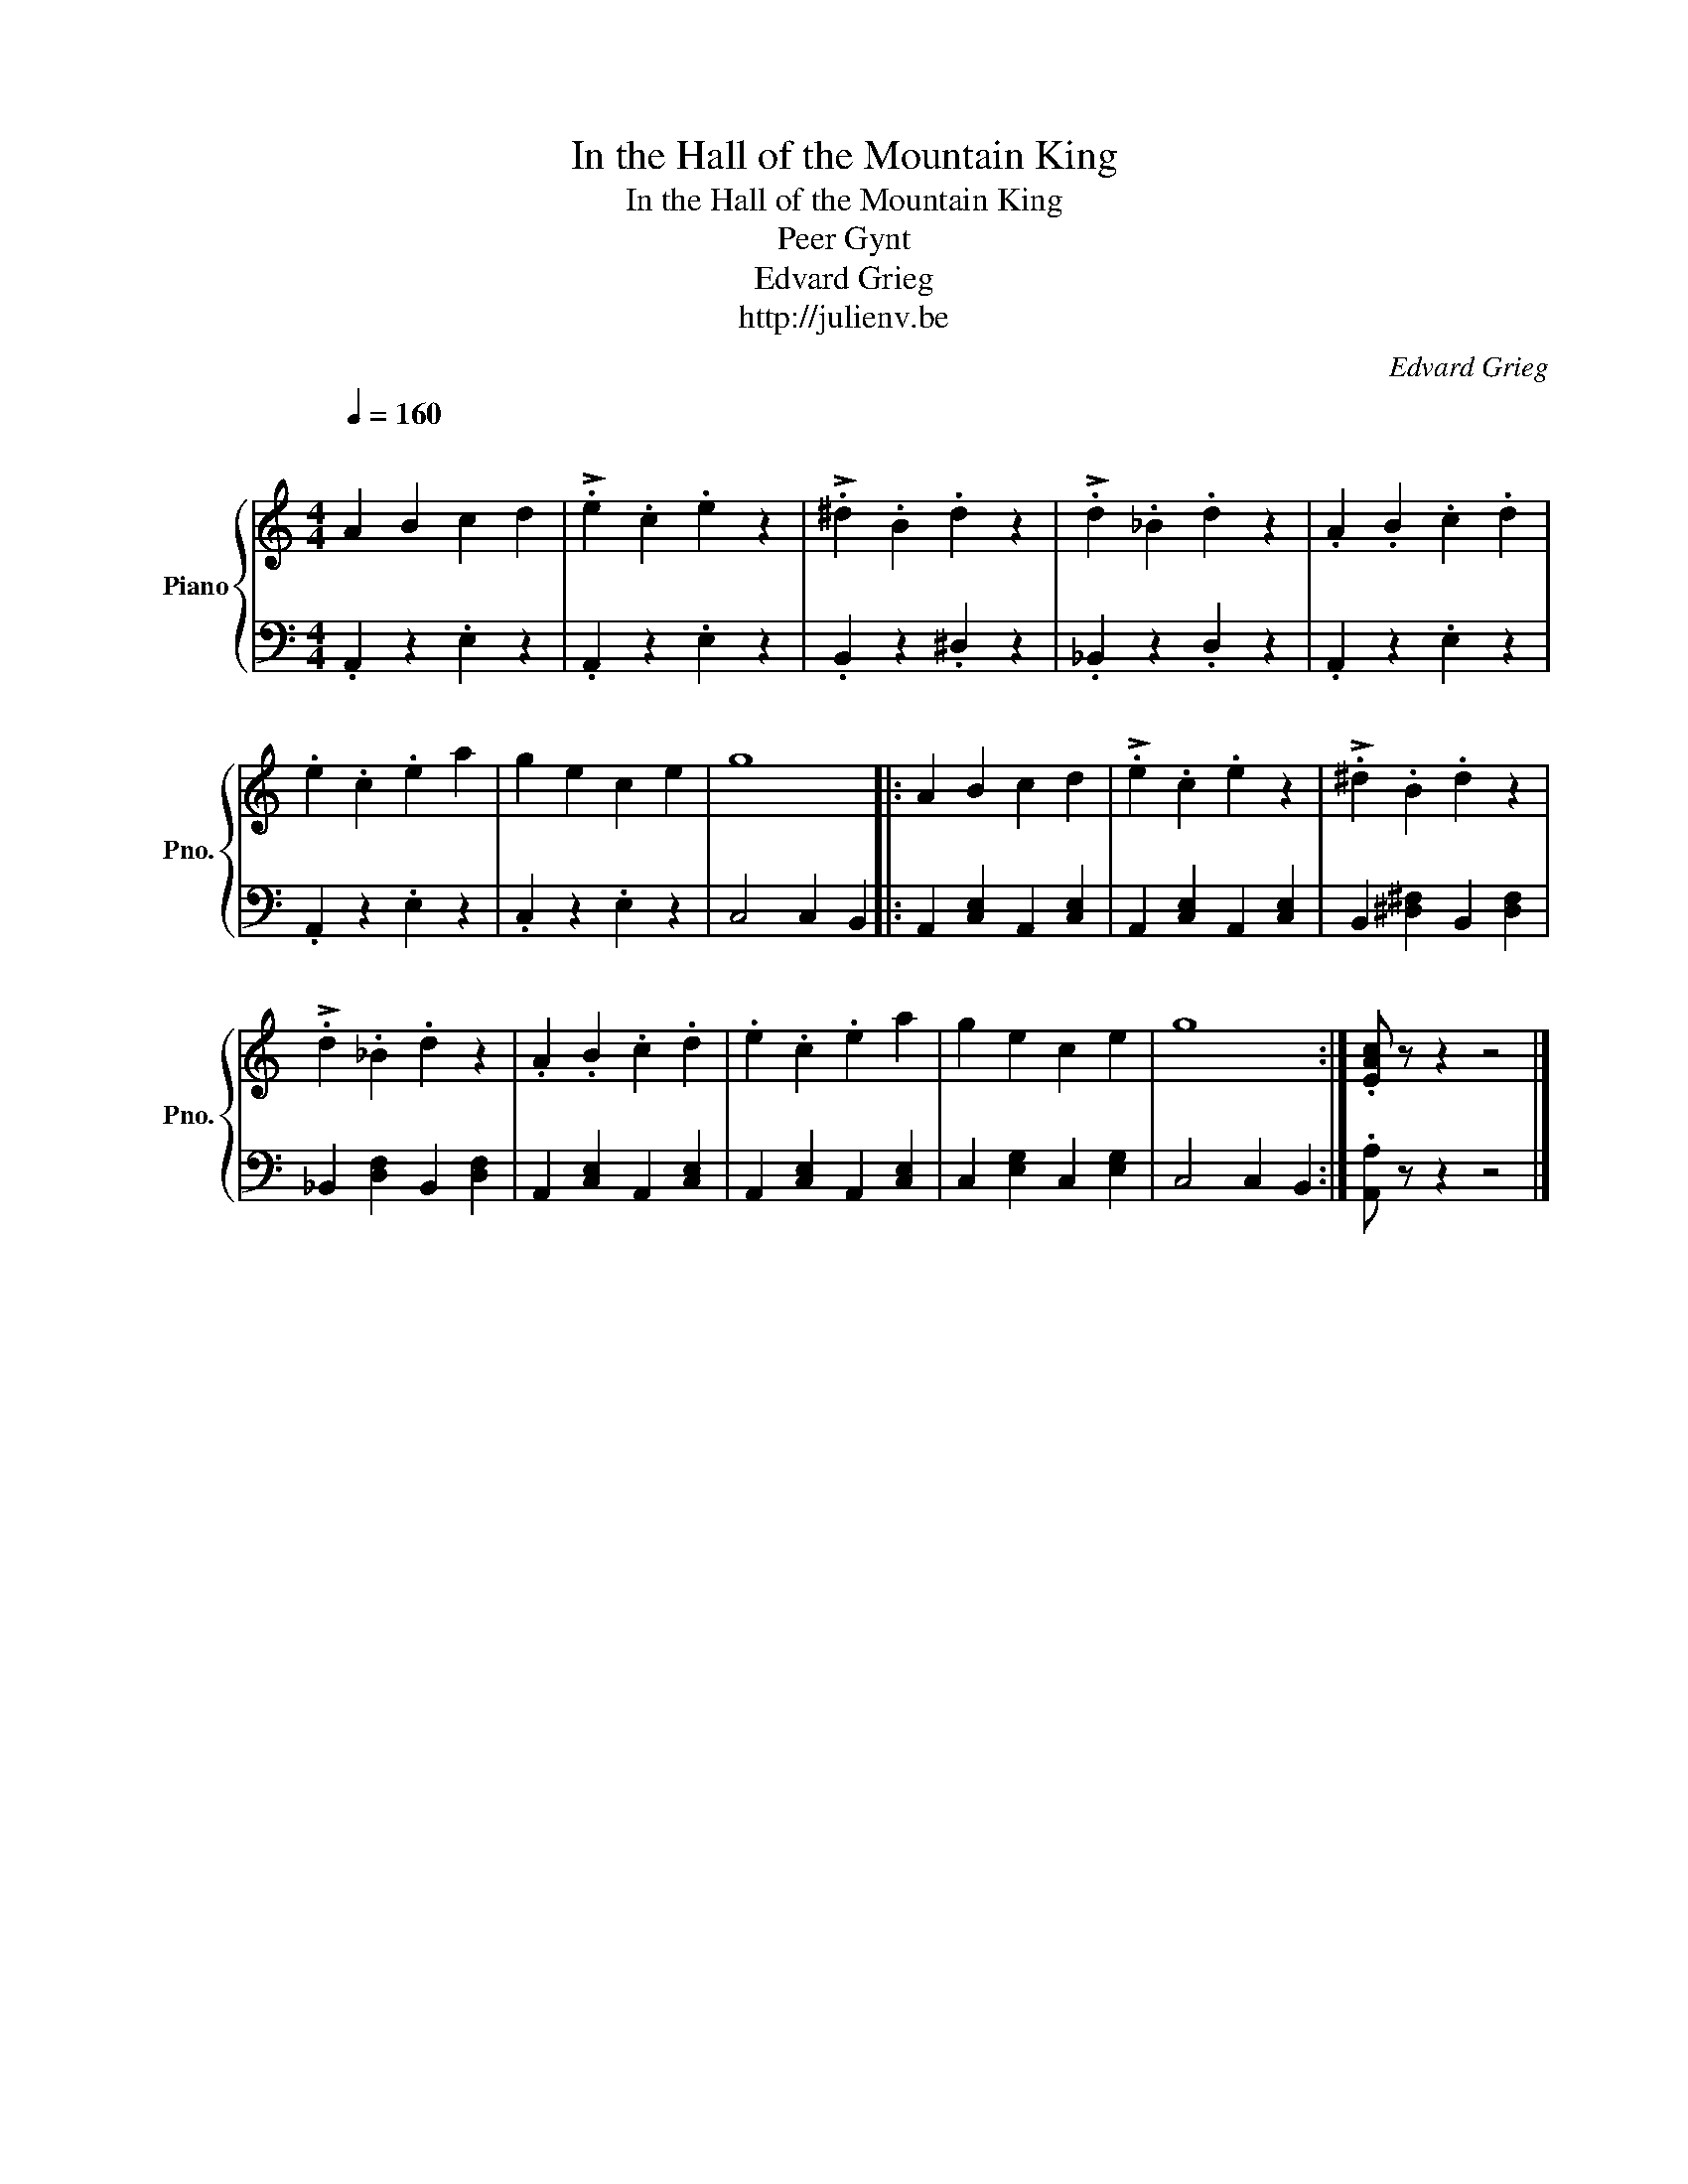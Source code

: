 X:1
T:In the Hall of the Mountain King
T:In the Hall of the Mountain King
T:Peer Gynt
T:Edvard Grieg
T:http://julienv.be
C:Edvard Grieg
Z:http://julienv.be
%%score { 1 | 2 }
L:1/8
Q:1/4=160
M:4/4
K:C
V:1 treble nm="Piano" snm="Pno."
V:2 bass 
V:1
"^\n" A2 B2 c2 d2 | !>!.e2 .c2 .e2 z2 | !>!.^d2 .B2 .d2 z2 | !>!.d2 ._B2 .d2 z2 | .A2 .B2 .c2 .d2 | %5
 .e2 .c2 .e2 a2 | g2 e2 c2 e2 | g8 |: A2 B2 c2 d2 | !>!.e2 .c2 .e2 z2 | !>!.^d2 .B2 .d2 z2 | %11
 !>!.d2 ._B2 .d2 z2 | .A2 .B2 .c2 .d2 | .e2 .c2 .e2 a2 | g2 e2 c2 e2 | g8 :| .[EAc] z z2 z4 |] %17
V:2
 .A,,2 z2 .E,2 z2 | .A,,2 z2 .E,2 z2 | .B,,2 z2 .^D,2 z2 | ._B,,2 z2 .D,2 z2 | .A,,2 z2 .E,2 z2 | %5
 .A,,2 z2 .E,2 z2 | .C,2 z2 .E,2 z2 | C,4 C,2 B,,2 |: A,,2 [C,E,]2 A,,2 [C,E,]2 | %9
 A,,2 [C,E,]2 A,,2 [C,E,]2 | B,,2 [^D,^F,]2 B,,2 [D,F,]2 | _B,,2 [D,F,]2 B,,2 [D,F,]2 | %12
 A,,2 [C,E,]2 A,,2 [C,E,]2 | A,,2 [C,E,]2 A,,2 [C,E,]2 | C,2 [E,G,]2 C,2 [E,G,]2 | C,4 C,2 B,,2 :| %16
 .[A,,A,] z z2 z4 |] %17

